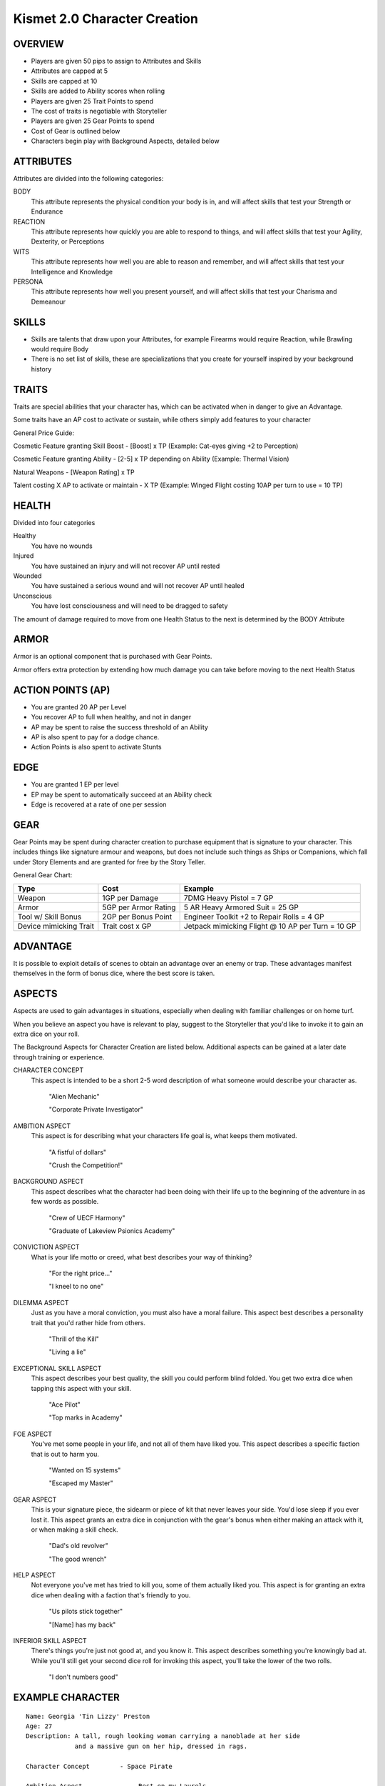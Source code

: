 ===============================
 Kismet 2.0 Character Creation
===============================

OVERVIEW
--------

- Players are given 50 pips to assign to Attributes and Skills
- Attributes are capped at 5
- Skills are capped at 10
- Skills are added to Ability scores when rolling
- Players are given 25 Trait Points to spend
- The cost of traits is negotiable with Storyteller
- Players are given 25 Gear Points to spend
- Cost of Gear is outlined below
- Characters begin play with Background Aspects, detailed below
 
ATTRIBUTES
----------

Attributes are divided into the following categories:

BODY
  This attribute represents the physical condition your body is in, and will
  affect skills that test your Strength or Endurance
 
REACTION
  This attribute represents how quickly you are able to respond to things, and
  will affect skills that test your Agility, Dexterity, or Perceptions
 
WITS
  This attribute represents how well you are  able to reason and remember, and
  will affect skills that test your Intelligence and Knowledge
 
PERSONA 
  This attribute represents how well you present yourself, and will affect
  skills that test your Charisma and Demeanour 
 
SKILLS
------

- Skills are talents that draw upon your Attributes, for example Firearms would
  require Reaction, while Brawling would require Body
- There is no set list of skills, these are specializations that you create for
  yourself inspired by your background history

TRAITS
------

Traits are special abilities that your character has, which can be activated
when in danger to give an Advantage. 

Some traits have an AP cost to activate or sustain, while others simply add
features to your character

General Price Guide:

Cosmetic Feature granting Skill Boost - [Boost] x TP (Example: Cat-eyes giving +2 to Perception)

Cosmetic Feature granting Ability - [2-5] x TP depending on Ability (Example: Thermal Vision)

Natural Weapons - [Weapon Rating] x TP

Talent costing X AP to activate or maintain - X TP   (Example: Winged Flight costing 10AP per turn to use = 10 TP)

HEALTH
------

Divided into four categories

Healthy
  You have no wounds

Injured
  You have sustained an injury and will not recover AP until rested

Wounded
  You have sustained a serious wound and will not recover AP until healed

Unconscious
  You have lost consciousness and will need to be dragged to safety

The amount of damage required to move from one Health Status to the next is
determined by the BODY Attribute

ARMOR
-----

Armor is an optional component that is purchased with Gear Points.

Armor offers extra protection by extending how much damage you can take before
moving to the next Health Status

ACTION POINTS (AP)
------------------

- You are granted 20 AP per Level
- You recover AP to full when healthy, and not in danger
- AP may be spent to raise the success threshold of an Ability 
- AP is also spent to pay for a dodge chance. 
- Action Points is also spent to activate Stunts

EDGE
----

- You are granted 1 EP per level 
- EP may be spent to automatically succeed at an Ability check
- Edge is recovered at a rate of one per session

GEAR
----

Gear Points may be spent during character creation to purchase equipment that
is signature to your character. This includes things like signature armour and
weapons, but does not include such things as Ships or Companions, which fall
under Story Elements and are granted for free by the Story Teller. 

General Gear Chart:

+------------------------+----------------------+---------------------------------------------------+
| Type                   | Cost                 | Example                                           |
+========================+======================+===================================================+
| Weapon                 | 1GP per Damage       | 7DMG Heavy Pistol = 7 GP                          |
+------------------------+----------------------+---------------------------------------------------+
| Armor                  | 5GP per Armor Rating | 5 AR Heavy Armored Suit = 25 GP                   |
+------------------------+----------------------+---------------------------------------------------+
| Tool w/ Skill Bonus    | 2GP per Bonus Point  | Engineer Toolkit +2 to Repair Rolls = 4 GP        |
+------------------------+----------------------+---------------------------------------------------+
| Device mimicking Trait | Trait cost x GP      | Jetpack mimicking Flight @ 10 AP per Turn = 10 GP |
+------------------------+----------------------+---------------------------------------------------+


ADVANTAGE
---------

It is possible to exploit details of scenes to obtain an advantage over an
enemy or trap. These advantages manifest themselves in the form of bonus dice,
where the best score is taken. 

ASPECTS
-------

Aspects are used to gain advantages in situations, especially when dealing with
familiar challenges or on home turf.  

When you believe an aspect you have is relevant to play, suggest to the
Storyteller that you'd like to invoke it to gain an extra dice on your roll. 

The Background Aspects for Character Creation are listed below. Additional
aspects can be gained at a later date through training or experience.

CHARACTER CONCEPT
  This aspect is intended to be a short 2-5 word description of what someone
  would describe your character as.

      "Alien Mechanic"
    
      "Corporate Private Investigator"

AMBITION ASPECT
  This aspect is for describing what your characters life goal is, what keeps
  them motivated.

      "A fistful of dollars"
    
      "Crush the Competition!"
       
BACKGROUND ASPECT
  This aspect describes what the character had been doing with their life up to
  the beginning of the adventure in as few words as possible.

      "Crew of UECF Harmony"

      "Graduate of Lakeview Psionics Academy"

CONVICTION ASPECT
  What is your life motto or creed, what best describes your way of thinking?

      "For the right price..."
    
      "I kneel to no one"

DILEMMA ASPECT
  Just as you have a moral conviction, you must also have a moral failure. This
  aspect best describes a personality trait that you'd rather hide from others.

      "Thrill of the Kill"

      "Living a lie"

EXCEPTIONAL SKILL ASPECT
  This aspect describes your best quality, the skill you could perform blind
  folded. You get two extra dice when tapping this aspect with your skill.

      "Ace Pilot"
    
      "Top marks in Academy"

FOE ASPECT
  You've met some people  in your life, and not all of them have liked you.
  This aspect describes a specific faction that is out to harm you.

      "Wanted on 15 systems"

      "Escaped my Master"
           
GEAR ASPECT
  This is your signature piece, the sidearm or piece of kit that never leaves
  your side. You'd lose sleep if you ever lost it. This aspect grants an extra
  dice in conjunction with the gear's bonus when either making an attack with
  it, or when making a skill check.

      "Dad's old revolver"
    
      "The good wrench"
   
HELP ASPECT
  Not everyone you've met has tried to kill you, some of them actually liked
  you. This aspect is for granting an extra dice when dealing with a faction
  that's friendly to you.

      "Us pilots stick together"
    
      "[Name] has my back"

INFERIOR SKILL ASPECT
  There's things you're just not good at, and you know it. This aspect
  describes something you're knowingly bad at. While you'll still get your
  second dice roll for invoking this aspect, you'll take the lower of the two
  rolls.

      "I don't numbers good"

EXAMPLE CHARACTER
-----------------

::

    Name: Georgia 'Tin Lizzy' Preston
    Age: 27
    Description: A tall, rough looking woman carrying a nanoblade at her side
                 and a massive gun on her hip, dressed in rags.

    Character Concept        - Space Pirate

    Ambition Aspect             - Rest on my Laurels 
    Background Aspect           - Warmaiden of the Kas Dynasty
    Conviction Aspect           - No Mercy, but no Cruelty
    Dilemma Aspect              - Itchy Trigger Finger
    Exceptional Skill Aspect    - A Cut Above the Rest [Blades]
    Foe Aspect                  - Hardened Criminal
    Gear Aspect                 - Modified Dynn Taurus X11 'Judgement' revolver
    Help Aspect                 - Brannwyn Star
    Inferior Skill Aspect       - Aint IS a word ya shithawk [Diplomacy]

    Level           [1]
    Health          [Healthy] [Injured] [Wounded] [Incapacitated]
    Armor           [2]
    Stamina         [20]
    Edge            [1]
      
    Body            5
      Brawl         5
      Parkour       5

    Reflexes        5
      Dodge         5
      Swordplay     10
      Firearms      5
      
    Wits            2
      Perception    2

    Persona         2
      Intimidate    4

    Traits
        Wired Reflexes - Spend 10 stamina to automatically dodge an attack made
                         against you. [10 TP]

        Cyber-eye - Grants Infrared Vision, and Smartlink [5 TP]

        STUNT! Dervish - When weilding a gun in one hand and a sword in the
                         other, spend 5 AP to attack with both in one turn - 
                         [5 TP]

        STUNT! Shake it Off - When you have just been successfully attacked,
                              but took no damage due to a successful Dodge or
                              Armor check, you may spend 5 TP to make an
                              immediate Attack of Opportunity  - [5 TP]

    Gear
        HELIX QUESTware - Light Armor 2 AR [10GP] 
        Modified Dynn Taurus X11 'Judgement' revolver - Heavy Pistol 10DMG [10GP]
        Nanosaber - monofilament blade 5DMG [5GP]
